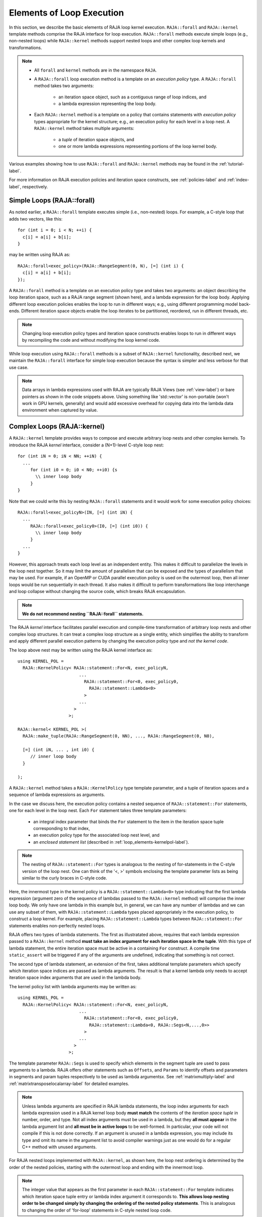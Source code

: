 .. ##
.. ## Copyright (c) 2016-20, Lawrence Livermore National Security, LLC
.. ## and other RAJA project contributors. See the RAJA/COPYRIGHT file
.. ## for details.
.. ##
.. ## SPDX-License-Identifier: (BSD-3-Clause)
.. ##

.. _loop_elements-label:

==============================================
Elements of Loop Execution
==============================================

In this section, we describe the basic elements of RAJA loop kernel execution. 
``RAJA::forall`` and ``RAJA::kernel`` template methods comprise the
RAJA interface for loop execution. ``RAJA::forall`` methods execute simple 
loops (e.g., non-nested loops) while ``RAJA::kernel`` methods support nested 
loops and other complex loop kernels and transformations.

.. note:: * All ``forall`` and ``kernel`` methods are in the namespace ``RAJA``.
          * A ``RAJA::forall`` loop execution method is a template on an 
            *execution policy* type. A ``RAJA::forall`` method takes two 
            arguments: 
              * an iteration space object, such as a contiguous range of loop
                indices, and
              * a lambda expression representing the loop body.
          * Each ``RAJA::kernel`` method is a template on a policy that 
            contains statements with *execution policy* types appropriate for 
            the kernel structure; e.g., an execution policy for each level in a
            loop nest. A ``RAJA::kernel`` method takes multiple arguments:
              * a *tuple* of iteration space objects, and
              * one or more lambda expressions representing portions of 
                the loop kernel body.

Various examples showing how to use ``RAJA::forall`` and ``RAJA::kernel`` 
methods may be found in the :ref:`tutorial-label`.

For more information on RAJA execution policies and iteration space constructs, 
see :ref:`policies-label` and :ref:`index-label`, respectively. 

.. _loop_elements-forall-label:

---------------------------
Simple Loops (RAJA::forall)
---------------------------

As noted earlier, a ``RAJA::forall`` template executes simple 
(i.e., non-nested) loops. For example, a C-style loop that adds two vectors,
like this::

  for (int i = 0; i < N; ++i) {
    c[i] = a[i] + b[i];
  }

may be written using RAJA as::

  RAJA::forall<exec_policy>(RAJA::RangeSegment(0, N), [=] (int i) {
    c[i] = a[i] + b[i];
  });

A ``RAJA::forall`` method is a template on an execution policy type and takes
two arguments: an object describing the loop iteration space, such as a RAJA 
range segment (shown here), and a lambda expression for the loop body. Applying 
different loop execution policies enables the loop to run in different ways; 
e.g., using different programming model back-ends. Different iteration space 
objects enable the loop iterates to be partitioned, reordered, run in 
different threads, etc. 

.. note:: Changing loop execution policy types and iteration space constructs
          enables loops to run in different ways by recompiling the code and 
          without modifying the loop kernel code.

While loop execution using ``RAJA::forall`` methods is a subset of 
``RAJA::kernel`` functionality, described next, we maintain the 
``RAJA::forall`` interface for simple loop execution because the syntax is 
simpler and less verbose for that use case.

.. note:: Data arrays in lambda expressions used with RAJA are typically 
          RAJA Views (see :ref:`view-label`) or bare pointers as shown in
          the code snippets above. Using something like 'std::vector' is
          non-portable (won't work in GPU kernels, generally) and would add 
          excessive overhead for copying data into the lambda data environment
          when captured by value.

.. _loop_elements-kernel-label:

----------------------------
Complex Loops (RAJA::kernel)
----------------------------

A ``RAJA::kernel`` template provides ways to compose and execute arbitrary 
loop nests and other complex kernels. To introduce the RAJA *kernel* interface,
consider a (N+1)-level C-style loop nest::

  for (int iN = 0; iN < NN; ++iN) {
    ...
       for (int i0 = 0; i0 < N0; ++i0) {s
         \\ inner loop body
       }
  }

Note that we could write this by nesting ``RAJA::forall`` statements and
it would work for some execution policy choices::

  RAJA::forall<exec_policyN>(IN, [=] (int iN) {
    ...
       RAJA::forall<exec_policy0>(I0, [=] (int i0)) {
         \\ inner loop body
       }
    ...
  }

However, this approach treats each loop level as an independent entity. This
makes it difficult to parallelize the levels in the loop nest together. So it
may limit the amount of parallelism that can be exposed and the types of 
parallelism that may be used. For example, if an OpenMP or CUDA
parallel execution policy is used on the outermost loop, then all inner loops
would be run sequentially in each thread. It also makes it difficult to perform 
transformations like loop interchange and loop collapse without changing the 
source code, which breaks RAJA encapsulation.

.. note:: **We do not recommend nesting ``RAJA::forall`` statements.**

The RAJA *kernel* interface facilitates parallel execution and compile-time
transformation of arbitrary loop nests and other complex loop structures. 
It can treat a complex loop structure as a single entity, which simplifies 
the ability to transform and apply different parallel execution patterns by 
changing the execution policy type and *not the kernel code*.

The loop above nest may be written using the RAJA kernel interface as::

    using KERNEL_POL = 
      RAJA::KernelPolicy< RAJA::statement::For<N, exec_policyN, 
                            ...
                              RAJA::statement::For<0, exec_policy0,
                                RAJA::statement::Lambda<0>
                              >
                            ...
                          > 
                        >;
  
    RAJA::kernel< KERNEL_POL >(
      RAJA::make_tuple(RAJA::RangeSegment(0, NN), ..., RAJA::RangeSegment(0, N0),

      [=] (int iN, ... , int i0) {
         // inner loop body
      }

    );

A ``RAJA::kernel`` method takes a ``RAJA::KernelPolicy`` type template 
parameter, and a tuple of iteration spaces and a sequence of lambda 
expressions as arguments. 

In the case we discuss here, the execution policy contains a nested sequence
of ``RAJA::statement::For`` statements, one for each level in the loop nest. 
Each ``For`` statement takes three template parameters: 

  * an integral index parameter that binds the ``For`` statement to the item 
    in the iteration space tuple corresponding to that index,
  * an execution policy type for the associated loop nest level, and
  * an *enclosed statement list* (described in :ref:`loop_elements-kernelpol-label`).

.. note:: The nesting of ``RAJA::statement::For`` types is analogous to the
          nesting of for-statements in the C-style version of the loop nest.
          One can think of the '<, >' symbols enclosing the template parameter 
          lists as being similar to the curly braces in C-style code.

Here, the innermost type in the kernel policy is a 
``RAJA::statement::Lambda<0>`` type indicating that the first lambda expression
(argument zero of the sequence of lambdas passed to the ``RAJA::kernel`` method)
will comprise the inner loop body. We only have one lambda in this example 
but, in general, we can have any number of lambdas and we can use any subset 
of them, with ``RAJA::statement::Lambda`` types placed appropriately in the
execution policy, to construct a loop kernel. For example, placing 
``RAJA::statement::Lambda`` types between ``RAJA::statement::For`` statements 
enables non-perfectly nested loops.

RAJA offers two types of lambda statements. The first as illustratated
above, requires that each lambda expression passed to a ``RAJA::kernel`` method
**must take an index argument for each iteration space in the tuple**.
With this type of lambda statement, the entire iteration space must be active 
in a containing ``For`` construct.  A compile time ``static_assert`` will be 
triggered if any of the arguments are undefined, indicating that something
is not correct.

The second type of lambda statement, an extension of the first, takes additional
template parameters which specify which iteration space indices are passed
as lambda arguments. The result is that a kernel lambda only needs to accept
iteration space index arguments that are used in the lambda body.

The kernel policy list with lambda arguments may be written as::

    using KERNEL_POL = 
      RAJA::KernelPolicy< RAJA::statement::For<N, exec_policyN, 
                            ...
                              RAJA::statement::For<0, exec_policy0,
                                RAJA::statement::Lambda<0, RAJA::Segs<N,...,0>>
                              >
                            ...
                          > 
                        >;

The template parameter ``RAJA::Segs`` is used to specify which elements in the
segment tuple are used to pass arguments to a lambda. RAJA offers other 
statements such as ``Offsets``, and ``Params`` to identify offsets and 
parameters in segments and param tuples respectively to be used as lambda 
argumentsx. See :ref:`matrixmultiply-label` and 
:ref:`matrixtransposelocalarray-label` for detailed  examples.

.. note:: Unless lambda arguments are specified in RAJA lambda statements,
          the loop index arguments for each lambda expression used in a RAJA
          kernel loop body **must match** the contents of the 
          *iteration space tuple* in number, order, and type. Not all index 
          arguments must be used in a lambda, but they **all must appear** 
          in the lambda argument list and **all must be in active loops** to be 
          well-formed. In particular, your code will not compile if this is 
          not done correctly. If an argument is unused in a lambda expression, 
          you may include its type and omit its name in the argument list to 
          avoid compiler warnings just as one would do for a regular C++ 
          method with unused arguments.

For RAJA nested loops implemented with ``RAJA::kernel``, as shown here, the 
loop nest ordering is determined by the order of the nested policies, starting 
with the outermost loop and ending with the innermost loop. 

.. note:: The integer value that appears as the first parameter in each 
          ``RAJA::statement::For`` template indicates which iteration space 
          tuple entry or lambda index argument it corresponds to. **This 
          allows loop nesting order to be changed simply by changing the 
          ordering of the nested policy statements**. This is analogous to 
          changing the order of 'for-loop' statements in C-style nested loop 
          code.

See :ref:`matmultkernel-label` for a complete example showing RAJA nested
loop functionality and :ref:`nestedreorder-label` for a detailed example 
describing nested loop reordering.

.. note:: In general, RAJA execution policies for ``RAJA::forall`` and 
          ``RAJA::kernel`` are different. A summary of all RAJA execution 
          policies that may be used with ``RAJA::forall`` or ``RAJA::kernel`` 
          may be found in :ref:`policies-label`. 

Finally, a discussion of how to construct ``RAJA::KernelPolicy`` types and 
available ``RAJA::statement`` types can be found in 
:ref:`loop_elements-kernelpol-label`.
